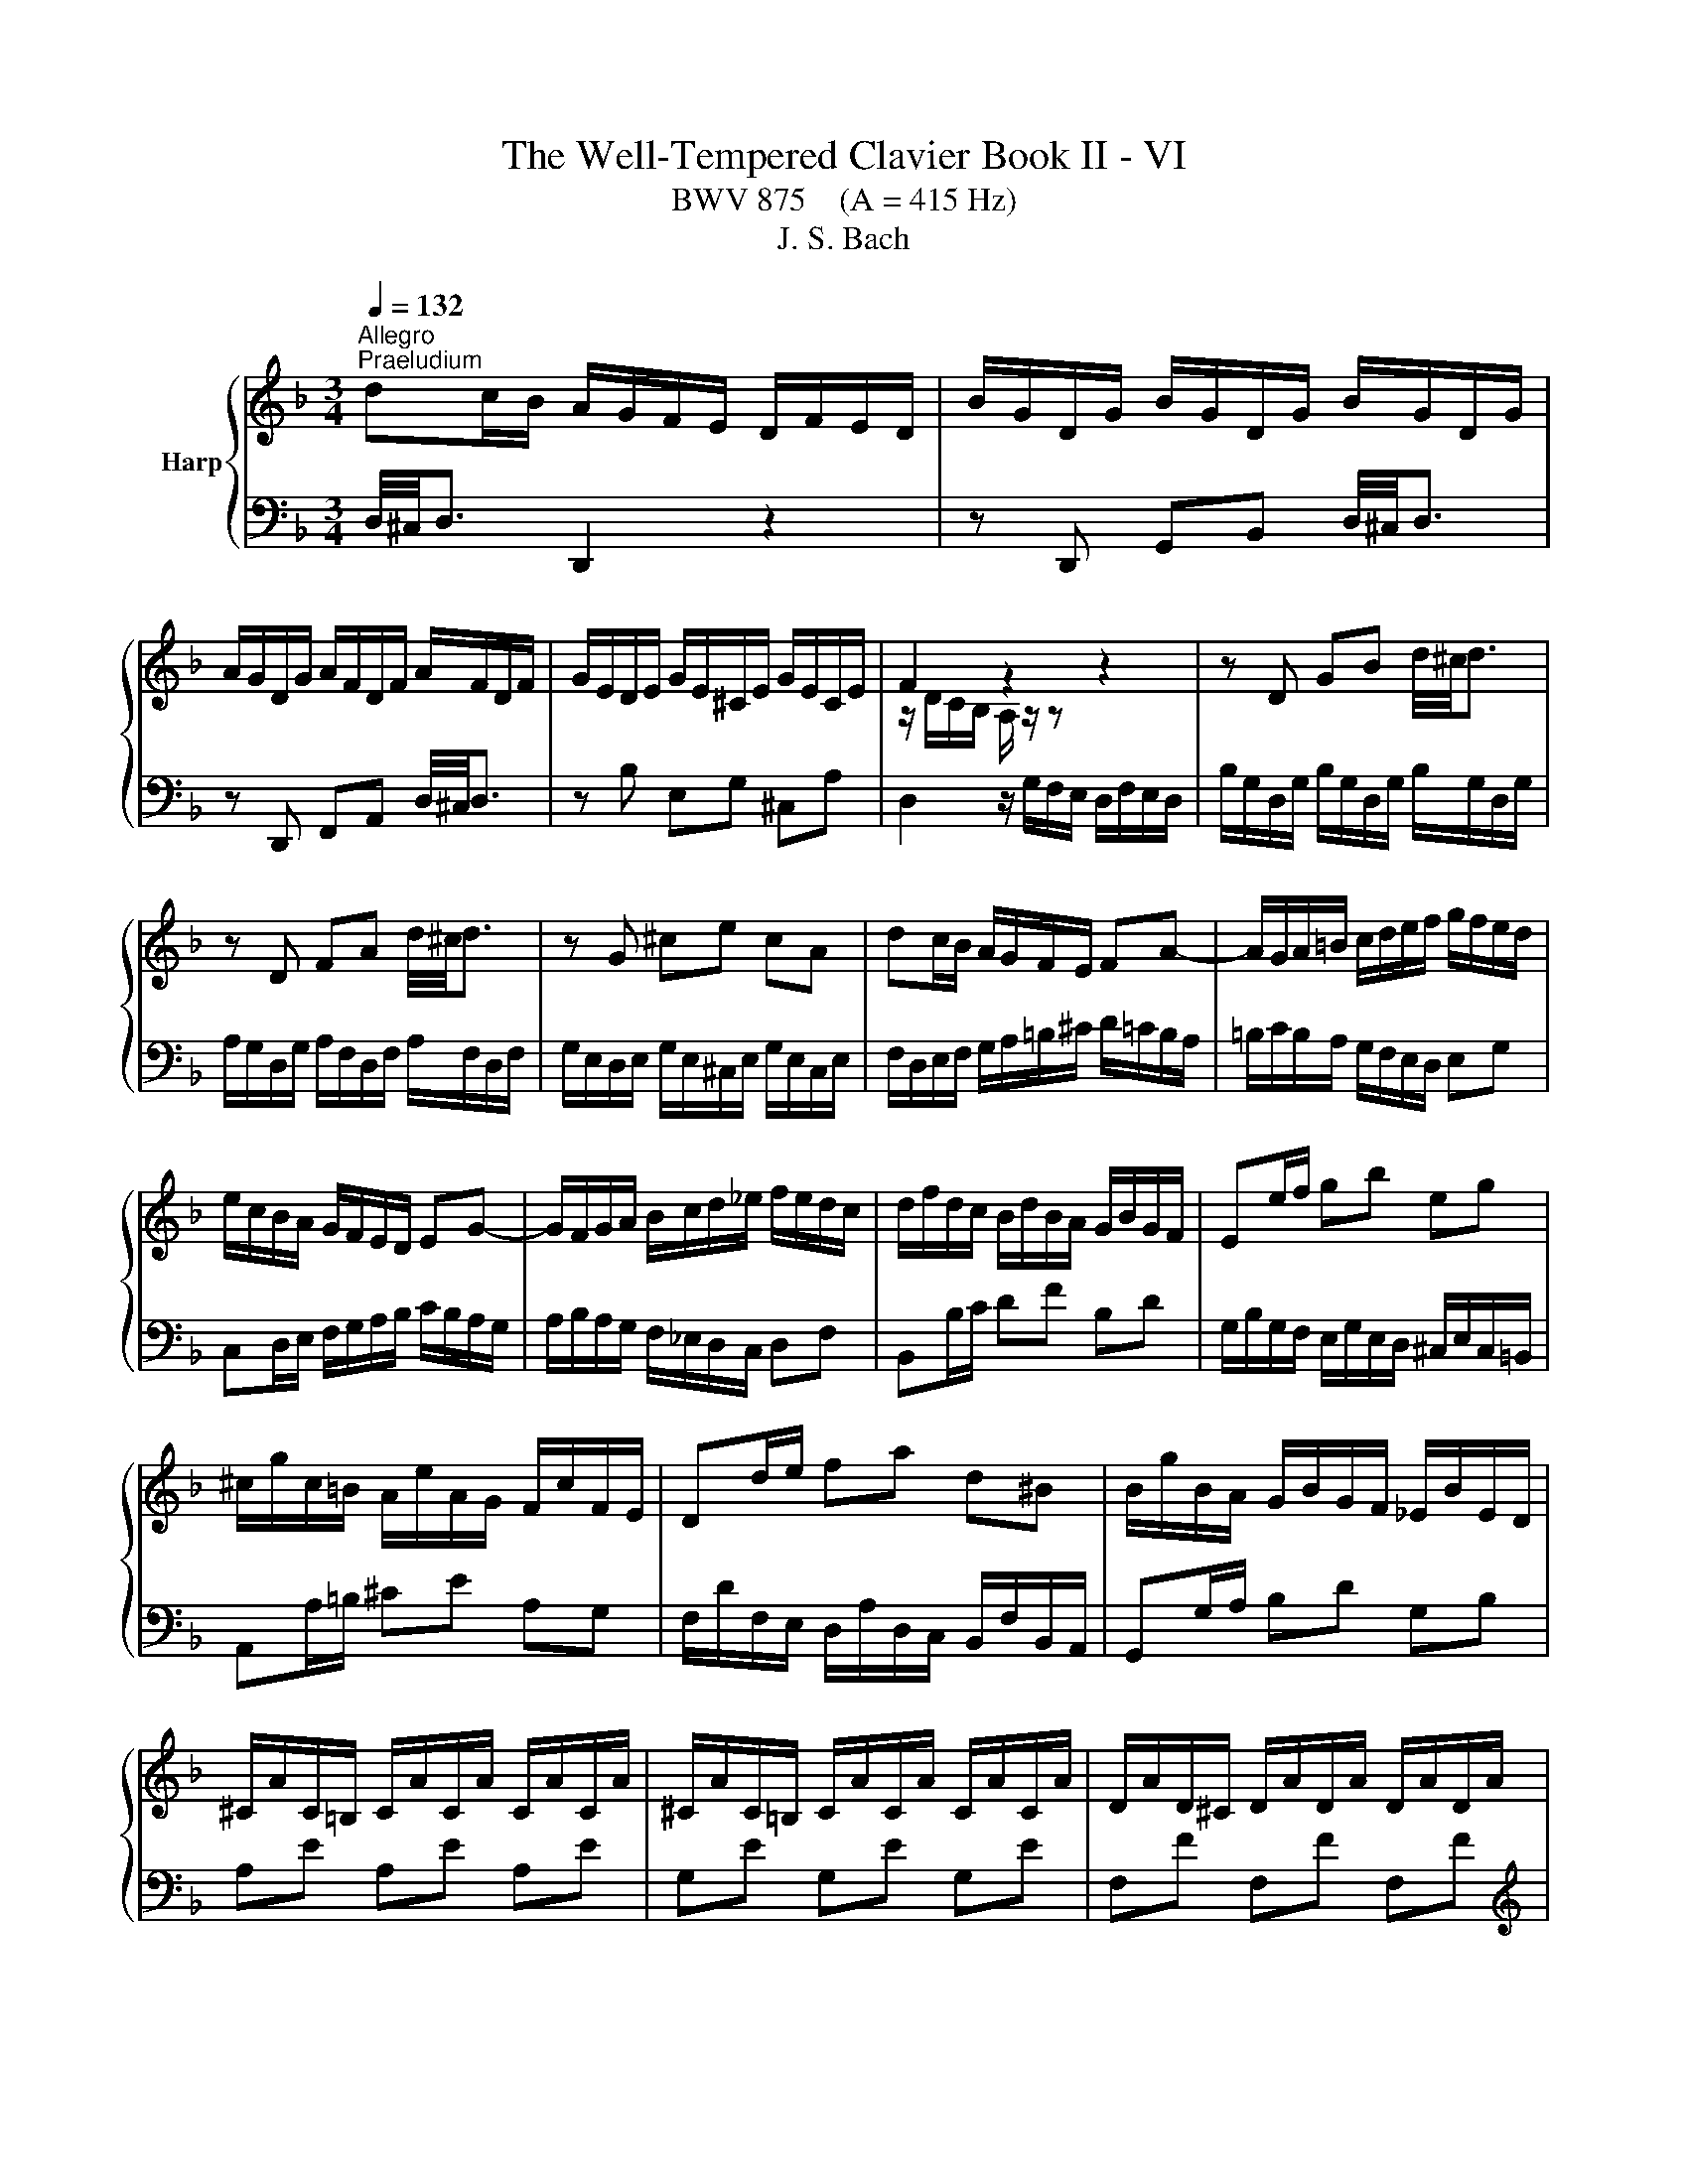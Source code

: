 X:1
T:The Well-Tempered Clavier Book II - VI
T:BWV 875    (A = 415 Hz)
T:J. S. Bach
%%score { ( 1 3 ) | 2 }
L:1/8
Q:1/4=132
M:3/4
K:F
V:1 treble nm="Harp"
V:3 treble 
V:2 bass 
V:1
"^Allegro""^Praeludium" dc/B/ A/G/F/E/ D/F/E/D/ | B/G/D/G/ B/G/D/G/ B/G/D/G/ | %2
 A/G/D/G/ A/F/D/F/ A/F/D/F/ | G/E/D/E/ G/E/^C/E/ G/E/C/E/ | F2 z2 z2 | z D GB d/4^c/4d3/2 | %6
 z D FA d/4^c/4d3/2 | z G ^ce cA | dc/B/ A/G/F/E/ FA- | A/G/A/=B/ c/d/e/f/ g/f/e/d/ | %10
 e/c/B/A/ G/F/E/D/ EG- | G/F/G/A/ B/c/d/_e/ f/e/d/c/ | d/f/d/c/ B/d/B/A/ G/B/G/F/ | Ee/f/ gb eg | %14
 ^c/g/c/=B/ A/e/A/G/ F/c/F/E/ | Dd/e/ fa d^B | B/g/B/A/ G/B/G/F/ _E/B/E/D/ | %17
 ^C/A/C/=B,/ C/A/C/A/ C/A/C/A/ | ^C/A/C/=B,/ C/A/C/A/ C/A/C/A/ | D/A/D/^C/ D/A/D/A/ D/A/D/A/ | %20
 E/A/E/D/ E/A/E/A/ E/A/E/A/ | F/4A/4=B/4^c/4d/A/ F/A/d/A/ F/A/d/A/ | ^F/d/F/E/ F/d/F/d/ F/d/F/d/ | %23
 G/4A/4=B/4c/4d/B/ G/B/d/B/ G/B/d/B/ | ^G/d/G/^F/ G/d/G/d/ G/d/G/d/ | c2 z2 z2 | %26
 z A df a/4^g/4a3/2 | z A ce a/4^g/4a3/2 | z d ^g=b ge | ag/f/ e/d/c/=B/ A/c/B/A/ | %30
 f/d/A/d/ f/d/A/d/ f/d/A/d/ | e/d/A/d/ e/c/A/c/ e/c/A/c/ | d/=B/A/B/ d/B/^G/B/ d/B/G/B/ | c6- | %34
 c/_e/d/c/ ^f/e/d/c/ a/e/d/c/ | B/g/f/_e/ d/c/B/A/ c/B/A/G/ | ce =Bf _Bg- | %37
 g/d/c/B/ A/g/f/e/ d/f/e/d/ | ^c/B/A/G/ d/B/A/G/ e/B/A/G/ | F^F GA ^A=B | c^c de f^f | %41
 g/d/b/a/ g/f/e/d/ ^c/d/e/c/ | AE A^c e/4d/4e3/2- | e/A/F/A/ d/A/F/A/ d/4^c/4d3/2- | %44
 d/G/E/G/ c/G/E/G/ c/4=B/4c3/2- | c/F/D/F/ B/F/D/F/ B/G/E/G/ | ^C/A/B/A/ C/A/B/A/ CE- | %47
 E/A/B/A/ D/A/B/A/ DF- | F/G/A/G/ E/G/A/G/ A,G- | G/B,/A,/G,/ A,/E/D/^C/ D/G/F/E/ | %50
 F/B,/C/D/ _E/A,/B,/C/ D/B,/C/D/ | _E/A,/B,/C/ D/B,/C/D/ C/[I:staff +1]^F,/G,/A,/ | %52
[I:staff -1] B,/ z/ z z/ A,/B,/C/ D/B,/G/D/ | B/G/F/_E/ D/ z/ z z2 | %54
 z/ B/A/G/ e/d/^c/=B/ A/G/F/E/ | F/D/G/D/ A/D/B/D/ z/ D/E/^C/ | %56
 D/C/^F,/C/ D/C/[I:staff +1]F,/[I:staff -1]C/ D/C/[I:staff +1]F,/[I:staff -1]C/ | %57
[I:staff +1] B,/D/^A,/^F,/ A,/D/A,/F,/ A,/D/B,/E,/ | F,/D/F,/D/ F,/D/F,/D/ F,/D/F,/D/ | %59
 G,/^C/G,/E,/ G,/C/G,/E,/ G,/C/G,/E,/ | !fermata![^F,D]6 |[I:staff -1] z6 | %62
[M:4/4][Q:1/4=80]"^Fuga" (3D/E/F/(3G/F/E/ (3F/G/A/(3B/A/G/ Ad^c=c | =B_BAG- GFEA | %64
 (3A/=B/c/(3d/c/B/ (3c/d/e/(3f/e/d/ ea^g=g | ^f=fed- dc=Be | %66
 A=Bc^G (3A/=G/F/(3E/F/G/ (3F/E/D/(3^C/D/E/ | D^CDG- G/E/F/G/ A/=B/c/A/ | %68
 d/^c/d/e/ f/=B/e/d/ c/A/ d2 =c- | cB A2 G/g/a/g/ f/a/g/f/ | e/c/ f2 e- e/fe/- e/d^c/ | %71
 dB (3A/G/F/(3E/F/G/ (3F/E/D/(3^C/D/E/ (3D/E/F/(3G/F/E/ | (3F/G/A/(3B/A/G/ Ad ^c=c=B_B | %73
 Aa^g=g ^f=f e2- | e d2 ^c z/ a/b/a/ g/b/a/g/ | %75
 (3f/e/d/(3^c/d/e/ (3A/=B/=c/(3d/c/=B/ (3c/d/e/(3f/e/d/ ea | ^g=g^f=f ed-dc | %77
 =B _B2 A ^G =G2 G/4^^F/4G/4F/4 | E z z2 z2 (3z/ D/E/(3F/E/D/ | %79
 (3z/ B/A/(3G/A/B/ (3z/ A/B/(3c/B/A/ B^F (3G/A/B/(3c/B/A/ | (3B/c/d/(3_e/d/^c/ d2- d z g z | %81
 eg c z z2 (3f/_e/d/(3c/d/e/ | d2 (3^c/d/e/(3f/e/d/ (3e/f/g/(3a/g/f/ gf | %83
 e2- e/d/_e/d/ ^c/=e/d/=c/ =B_B | A3 G- GF E2 | D2 z2 z4 | z4 (3D/E/F/(3G/F/E/ (3F/G/A/(3B/A/G/ | %87
 Ad ^c=c =B_B AG- | G/G/F/E/ F/4E/4F/4E/4F/4E/4D/ !fermata!D4 |] %89
V:2
 D,/4^C,/4D,3/2 D,,2 z2 | z D,, G,,B,, D,/4^C,/4D,3/2 | z D,, F,,A,, D,/4^C,/4D,3/2 | %3
 z B, E,G, ^C,A, | D,2 z/ G,/F,/E,/ D,/F,/E,/D,/ | B,/G,/D,/G,/ B,/G,/D,/G,/ B,/G,/D,/G,/ | %6
 A,/G,/D,/G,/ A,/F,/D,/F,/ A,/F,/D,/F,/ | G,/E,/D,/E,/ G,/E,/^C,/E,/ G,/E,/C,/E,/ | %8
 F,/D,/E,/F,/ G,/A,/=B,/^C/ D/=C/B,/A,/ | =B,/C/B,/A,/ G,/F,/E,/D,/ E,G, | %10
 C,D,/E,/ F,/G,/A,/B,/ C/B,/A,/G,/ | A,/B,/A,/G,/ F,/_E,/D,/C,/ D,F, | B,,B,/C/ DF B,D | %13
 G,/B,/G,/F,/ E,/G,/E,/D,/ ^C,/E,/C,/=B,,/ | A,,A,/=B,/ ^CE A,G, | %15
 F,/D/F,/E,/ D,/A,/D,/C,/ B,,/F,/B,,/A,,/ | G,,G,/A,/ B,D G,B, | A,E A,E A,E | G,E G,E G,E | %19
 F,F F,F F,F |[K:treble] ^CG CG CG | DF DF DF | CA CA CA | =B,G B,G B,G | E=B EB EB | %25
[K:bass] A,2 z/ D/C/=B,/ A,/C/B,/A,/ | F/D/A,/D/ F/D/A,/D/ F/D/A,/D/ | %27
 E/D/A,/D/ E/C/A,/C/ E/C/A,/C/ | D/=B,/A,/B,/ D/B,/^G,/B,/ D/B,/G,/B,/ | CA,, C,E, A,C | %30
 DF A,D D,=B, | CE A,C C,A, | =B,D ^G,B, EE, | %33
 A,/[I:staff -1]A/G/F/ E/[I:staff +1]D/C/=B,/ A,/C/E,/G,/ | ^F,[I:staff -1]A cA ^FD | %35
 G[I:staff +1]G, B,[I:staff -1]D GF | E/_D/C/B,/ F/D/C/B,/ G/D/C/B,/ | %37
 A,/F/E/D/[I:staff +1] C/B,/A,/G,/ B,/A,/G,/F,/ | E,/[I:staff -1]G/F/E/ D/G/F/E/ ^C/G/F/E/ | %39
[I:staff +1] D/_E/D/C/ B,/C/B,/A,/ G,/A,/G,/F,/ | E,/B,/A,/G,/ F,/G,/F,/E,/ D,/_E,/D,/C,/ | %41
 B,,G,, B,,D, G,2- | G,/G,/A,,/G,,/ A,,/G,/A,,/G,/ A,,/G,/A,,/G,/ | %43
 A,,/F,/A,,/G,,/ A,,/F,/A,,/F,/ A,,/F,/A,,/F,/ | A,,/E,/A,,/G,,/ A,,/E,/A,,/E,/ A,,/E,/A,,/E,/ | %45
 A,,/D,/F,/D,/ A,,/D,/F,/A,/ G,,/E,/G,/B,/ | G,^C, E,G,, z/ B,,/A,,/G,,/ | %47
 F,,/F,/E,/F,/ F,,/F,/E,/F,/ F,,/F,/E,/D,/ | ^C,E,, G,,^C,, z/ C,/=B,,/A,,/ | %49
 D,D,, F,,A,, D,/4^C,/4D,3/2- | D,/G,/A,/B,/ C,/^F,/G,/A,/ B,,/G,/A,/B,/ | %51
 C,/^F,/G,/A,/ B,,/G,/A,/B,/ A,,/D,/E,/F,/ | G,,/D,/E,/^F,/ G,/ z/ z z2 | %53
 z2 z/ C/B,/A,/ G,/B,/E,/G,/ | ^C,2 z A,, =B,,C, | D,E, F,G, A,A,, | D,A, D,A, D,A, | %57
 D,G, D,G, D,G, | D,A, D,A, D,A, | D,B, D,B, D,B, | !fermata![D,A,]6 | z6 |[M:4/4] z8 | z8 | z8 | %65
 z8 | z8 | (3D,/E,/F,/(3G,/F,/E,/ (3F,/G,/A,/(3B,/A,/G,/ A,D^C=C | =B,_B,A,G,- G,F,E,A, | %69
 D,/D/_E/D/ C/E/D/C/ =B,/G,/ C2 _B,- | B,A,G,C (3F,/G,/A,/(3B,/A,/G,/ A,A,, | %71
 (3D,/E,/F,/(3G,/F,/E,/ (3F,/G,/A,/(3B,/A,/G,/ A,G, (3F,/E,/D,/(3^C,/D,/E,/ | %72
 D,2- D,/C,/B,, A,,>D, G,,>C, | F,,>B,, E,,>A,, D,, D,2 ^C, | D,/A,/B,/A,/ G,/B,/A,/G,/ F,2 E,2 | %75
 D, z z2 z2 z/ =B,,/C,/D,/ | E,/^F,/G,/E,/ A,/^G,/A,/=B,/ C/F,/B,/A,/ G,/E,/A,- | %77
 A,/D,/G,/F,/ E,/C,/F,- F,/=B,,/E,/D,/ ^C,/A,,/D,- | %78
 D,^C, (3D,/=C,/B,,/(3A,,/B,,/C,/ (3B,,/A,,/G,,/(3^F,,/G,,/A,,/ G,,D,, | %79
 _E,,=E,, F,,^F,, (3G,,/A,,/B,,/(3C,/B,,/A,,/ (3B,,/C,/D,/(3_E,/D,/C,/ | %80
 D, G,2 ^F, (3G,/=F,/E,/(3D,/E,/F,/ E,G, | (3C/B,/A,/(3G,/A,/B,/ A,C (3F,/_E,/D,/(3C,/D,/E,/ D,F, | %82
 (3B,/A,/G,/(3^F,/G,/A,/ (3G,/=F,/E,/(3D,/E,/F,/ (3E,/D,/C,/(3=B,,/^C,/D,/ C,/A,,/D,- | %83
 D,^C, D,G,- G,^F, G,/=F,/E,/D,/ | ^C,/E,/D,/=C,/ =B,,_B,, A,,/A,/B,/A,/ G,/B,/A,/G,/ | %85
 F,/A,/G,/F,/ E,/D,/^C,/E,/ D,/=C,/B,,/A,,/ G,,/B,,/A,,/G,,/ | %86
 F,,B,, (3A,,/G,,/F,,/(3E,,/F,,/G,,/ (3F,,/E,,/D,,/(3^C,,/D,,/E,,/ D,, z | %87
 z/ E,,/F,,/G,,/ A,,/=B,,/C,/A,,/ D,/^C,/D,/E,/ F,/B,,/E,/D,/ | %88
 ^C,/A,,/D,/G,/ A,A,, !fermata!D,,4 |] %89
V:3
 x6 | x6 | x6 | x6 | z/ D/C/B,/ A,/ z/ z z2 | x6 | x6 | x6 | x6 | x6 | x6 | x6 | x6 | x6 | x6 | %15
 x6 | x6 | x6 | x6 | x6 | x6 | x6 | x6 | x6 | x6 | z/ A/G/F/ E/ z/ z z2 | x6 | x6 | x6 | x6 | x6 | %31
 x6 | x6 | x6 | x6 | x6 | x6 | x6 | x6 | x6 | x6 | x6 | x6 | x6 | x6 | x6 | x6 | x6 | x6 | x6 | %50
 x6 | x6 | x6 | x6 | x6 | x6 | x6 | x6 | x6 | x6 | x6 | x6 |[M:4/4] x8 | x8 | %64
 FDA z z/ =B,/C/D/ E/^F/G/E/ | A/^G/A/=B/ c/^F/B/A/ G/E/ A2 =G- | %66
 (3G/F/E/(3D/E/F/ (3E/D/C/(3=B,/C/D/ C^CD[I:staff +1]G, | F,[I:staff -1]=B,A,D ^CD E2 | %68
[I:staff +1] D2 x2[I:staff -1] z/ A/_B/B/ G/B/A/G/ | ^F/D/ G2[I:staff +1] =F FE D2 | %70
[I:staff -1] C/c/d/c/ B/d/c/B/ AGFE | F^C D2- D[I:staff +1]B, A,2 | %72
 (3A,/G,/F,/(3E,/F,/G,/ F,>G,[I:staff -1] z/[I:staff +1] G,/^F,[I:staff -1] z/[I:staff +1] =F,/E, | %73
[I:staff -1] z/[I:staff +1] _E,/D,[I:staff -1] z/[I:staff +1] D,/^C, F,/[I:staff -1]A/B/A/ G/B/A/G/ | %74
 F2[I:staff +1] E2- E D2 ^C | (3D/E/F/(3G/F/E/[I:staff -1] (3F/G/A/(3_B/A/G/ Ad ^c=c | %76
 =B_B A2- A z/ F/ E>E | D>D C>C =B,>B, A, z | (3A/G/F/(3E/F/G/ (3F/E/D/(3^C/D/E/ DA, B,=B, | %79
 C^C D2- D2- D z | z2 (3d/=c/B/(3A/B/c/ Bd G=B | c z (3c/B/A/(3G/A/B/ Ac FA | BA- A4- A/A/B/A/ | %83
 G/B/A/G/ F[I:staff +1]B, A,2 G,[I:staff -1]G- | GF/E/ D/G/E/D/ ^C D2 C | %85
 D/[I:staff +1]C/B,/A,/ G,/B,/A,/G,/ F,/A,/G,/F,/ E,/D,/^C,/E,/ | %86
 (3D,/E,/F,/(3G,/F,/E,/ (3F,/G,/A,/(3B,/A,/G,/ A,2- (3A,/G,/F,/(3E,/F,/G,/ | %87
 F,[I:staff -1]F EA A>G- G/FF/ | ED- D^C D4 |] %89


